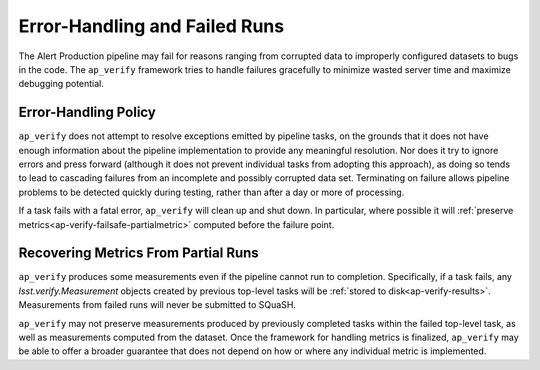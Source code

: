 .. _ap-verify-failsafe:

##############################
Error-Handling and Failed Runs
##############################

The Alert Production pipeline may fail for reasons ranging from corrupted data to improperly configured datasets to bugs in the code.
The ``ap_verify`` framework tries to handle failures gracefully to minimize wasted server time and maximize debugging potential.

.. _ap-verify-failsafe-catch:

Error-Handling Policy
---------------------

``ap_verify`` does not attempt to resolve exceptions emitted by pipeline tasks, on the grounds that it does not have enough information about the pipeline implementation to provide any meaningful resolution.
Nor does it try to ignore errors and press forward (although it does not prevent individual tasks from adopting this approach), as doing so tends to lead to cascading failures from an incomplete and possibly corrupted data set.
Terminating on failure allows pipeline problems to be detected quickly during testing, rather than after a day or more of processing.

If a task fails with a fatal error, ``ap_verify`` will clean up and shut down.
In particular, where possible it will :ref:`preserve metrics<ap-verify-failsafe-partialmetric>` computed before the failure point.

.. _ap-verify-failsafe-partialmetric:

Recovering Metrics From Partial Runs
------------------------------------

``ap_verify`` produces some measurements even if the pipeline cannot run to completion.
Specifically, if a task fails, any `lsst.verify.Measurement` objects created by previous top-level tasks will be :ref:`stored to disk<ap-verify-results>`.
Measurements from failed runs will never be submitted to SQuaSH.

``ap_verify`` may not preserve measurements produced by previously completed tasks within the failed top-level task, as well as measurements computed from the dataset.
Once the framework for handling metrics is finalized, ``ap_verify`` may be able to offer a broader guarantee that does not depend on how or where any individual metric is implemented.
